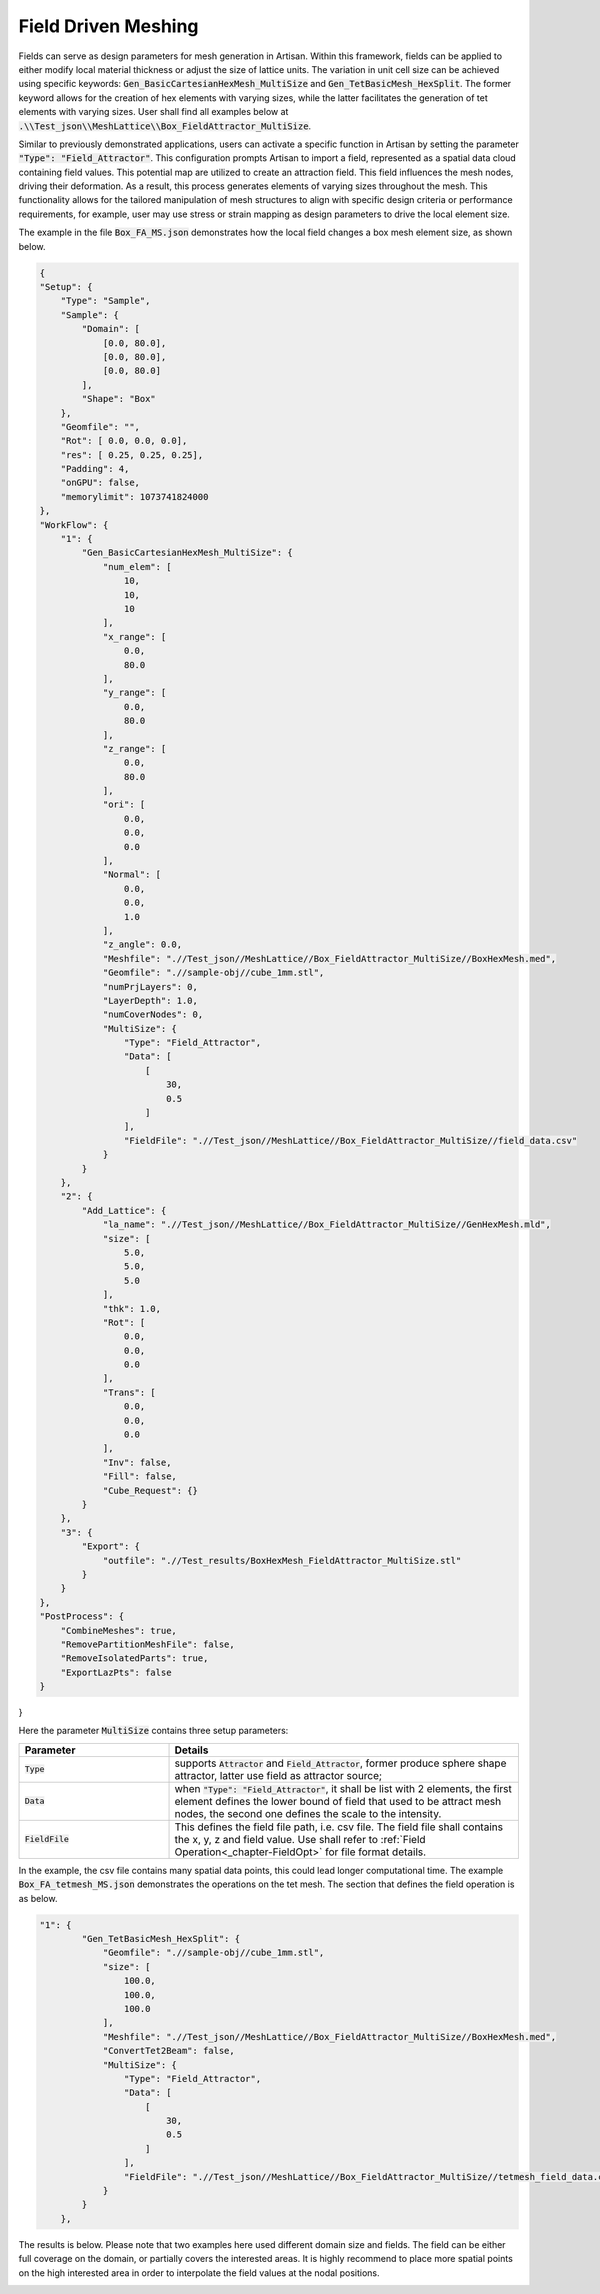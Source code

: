 Field Driven Meshing 
********************

Fields can serve as design parameters for mesh generation in Artisan. Within this framework, fields can be applied to either modify local material thickness or adjust the size of lattice units. The variation in unit cell size can be achieved using specific keywords: :code:`Gen_BasicCartesianHexMesh_MultiSize` and :code:`Gen_TetBasicMesh_HexSplit`. The former keyword allows for the creation of hex elements with varying sizes, while the latter facilitates the generation of tet elements with varying sizes. User shall find all examples below at :code:`.\\Test_json\\MeshLattice\\Box_FieldAttractor_MultiSize`. 

Similar to previously demonstrated applications, users can activate a specific function in Artisan by setting the parameter :code:`"Type": "Field_Attractor"`. This configuration prompts Artisan to import a field, represented as a spatial data cloud containing field values. This potential map are utilized to create an attraction field. This field influences the mesh nodes, driving their deformation. As a result, this process generates elements of varying sizes throughout the mesh. This functionality allows for the tailored manipulation of mesh structures to align with specific design criteria or performance requirements, for example, user may use stress or strain mapping as design parameters to drive the local element size.

The example in the file :code:`Box_FA_MS.json` demonstrates how the local field changes a box mesh element size, as shown below.

.. code-block:: json

    {
    "Setup": {
        "Type": "Sample",
        "Sample": {
            "Domain": [
                [0.0, 80.0],
                [0.0, 80.0],
                [0.0, 80.0]
            ],
            "Shape": "Box"
        },
        "Geomfile": "",
        "Rot": [ 0.0, 0.0, 0.0],
        "res": [ 0.25, 0.25, 0.25],
        "Padding": 4,
        "onGPU": false,
        "memorylimit": 1073741824000
    },
    "WorkFlow": {
        "1": {
            "Gen_BasicCartesianHexMesh_MultiSize": {
                "num_elem": [
                    10,
                    10,
                    10
                ],
                "x_range": [
                    0.0,
                    80.0
                ],
                "y_range": [
                    0.0,
                    80.0
                ],
                "z_range": [
                    0.0,
                    80.0
                ],
                "ori": [
                    0.0,
                    0.0,
                    0.0
                ],
                "Normal": [
                    0.0,
                    0.0,
                    1.0
                ],
                "z_angle": 0.0,
                "Meshfile": ".//Test_json//MeshLattice//Box_FieldAttractor_MultiSize//BoxHexMesh.med",
                "Geomfile": ".//sample-obj//cube_1mm.stl",
                "numPrjLayers": 0,
                "LayerDepth": 1.0,
                "numCoverNodes": 0,
                "MultiSize": {
                    "Type": "Field_Attractor",
                    "Data": [
                        [
                            30,
                            0.5
                        ]
                    ],
                    "FieldFile": ".//Test_json//MeshLattice//Box_FieldAttractor_MultiSize//field_data.csv"
                }
            }
        },
        "2": {
            "Add_Lattice": {
                "la_name": ".//Test_json//MeshLattice//Box_FieldAttractor_MultiSize//GenHexMesh.mld",
                "size": [
                    5.0,
                    5.0,
                    5.0
                ],
                "thk": 1.0,
                "Rot": [
                    0.0,
                    0.0,
                    0.0
                ],
                "Trans": [
                    0.0,
                    0.0,
                    0.0
                ],
                "Inv": false,
                "Fill": false,
                "Cube_Request": {}
            }
        },
        "3": {
            "Export": {
                "outfile": ".//Test_results/BoxHexMesh_FieldAttractor_MultiSize.stl"
            }
        }
    },
    "PostProcess": {
        "CombineMeshes": true,
        "RemovePartitionMeshFile": false,
        "RemoveIsolatedParts": true,
        "ExportLazPts": false
    }
}


Here the parameter :code:`MultiSize` contains three setup parameters:

.. list-table:: 
   :widths: 30 70
   :header-rows: 1

   * - Parameter
     - Details
   * - :code:`Type`
     - supports :code:`Attractor` and :code:`Field_Attractor`, former produce sphere shape attractor, latter use field as attractor source;
   * - :code:`Data` 
     - when :code:`"Type": "Field_Attractor"`, it shall be list with 2 elements, the first element defines the lower bound of field that used to be attract mesh nodes, the second one defines the scale to the intensity. 
   * - :code:`FieldFile`
     - This defines the field file path, i.e. csv file. The field file shall contains the x, y, z and field value. Use shall refer to :ref:`Field Operation<_chapter-FieldOpt>` for file format details. 


.. image:: ./pictures/FieldDrivenMesh_01.png

In the example, the csv file contains many spatial data points, this could lead longer computational time. The example :code:`Box_FA_tetmesh_MS.json` demonstrates the operations on the tet mesh. The section that defines the field operation is as below. 

.. code-block:: json

    "1": {
            "Gen_TetBasicMesh_HexSplit": {
                "Geomfile": ".//sample-obj//cube_1mm.stl",
                "size": [
                    100.0,
                    100.0,
                    100.0
                ],
                "Meshfile": ".//Test_json//MeshLattice//Box_FieldAttractor_MultiSize//BoxHexMesh.med",
                "ConvertTet2Beam": false,
                "MultiSize": {
                    "Type": "Field_Attractor",
                    "Data": [
                        [
                            30,
                            0.5
                        ]
                    ],
                    "FieldFile": ".//Test_json//MeshLattice//Box_FieldAttractor_MultiSize//tetmesh_field_data.csv"
                }
            }
        },

The results is below. Please note that two examples here used different domain size and fields. The field can be either full coverage on the domain, or partially covers the interested areas. It is highly recommend to place more spatial points on the high interested area in order to interpolate the field values at the nodal positions. 

.. image:: ./pictures/FieldDrivenMesh_02.png




